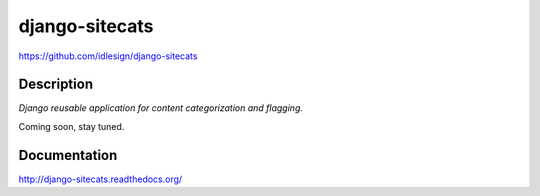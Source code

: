 django-sitecats
===============
https://github.com/idlesign/django-sitecats


.. image:: https://pypip.in/d/django-sitecats/badge.png
        :target: https://crate.io/packages/django-sitecats


Description
-----------

*Django reusable application for content categorization and flagging.*

Coming soon, stay tuned.



Documentation
-------------

http://django-sitecats.readthedocs.org/

